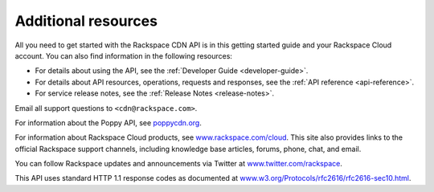 .. _gsg-additional-resources:

Additional resources
-----------------------

All you need to get started with the Rackspace CDN API is in this getting
started guide and your Rackspace Cloud account. You can also find information in the 
following resources:

- For details about using the API, see the :ref:`Developer Guide <developer-guide>`.
- For details about API resources, operations, requests and responses, see the 
  :ref:`API reference <api-reference>`.
- For service release notes, see the :ref:`Release Notes <release-notes>`.

Email all support questions to ``<cdn@rackspace.com>``.

For information about the Poppy API, see
`poppycdn.org <http://www.poppycdn.org/>`__.

For information about Rackspace Cloud products, see
`www.rackspace.com/cloud <http://www.rackspace.com/cloud/>`__. This site
also provides links to the official Rackspace support channels,
including knowledge base articles, forums, phone, chat, and email.

You can follow Rackspace updates and announcements via Twitter at
`www.twitter.com/rackspace <http://www.twitter.com/rackspace>`__.

This API uses standard HTTP 1.1 response codes as documented at
`www.w3.org/Protocols/rfc2616/rfc2616-sec10.html <http://www.w3.org/Protocols/rfc2616/rfc2616-sec10.html>`__.
